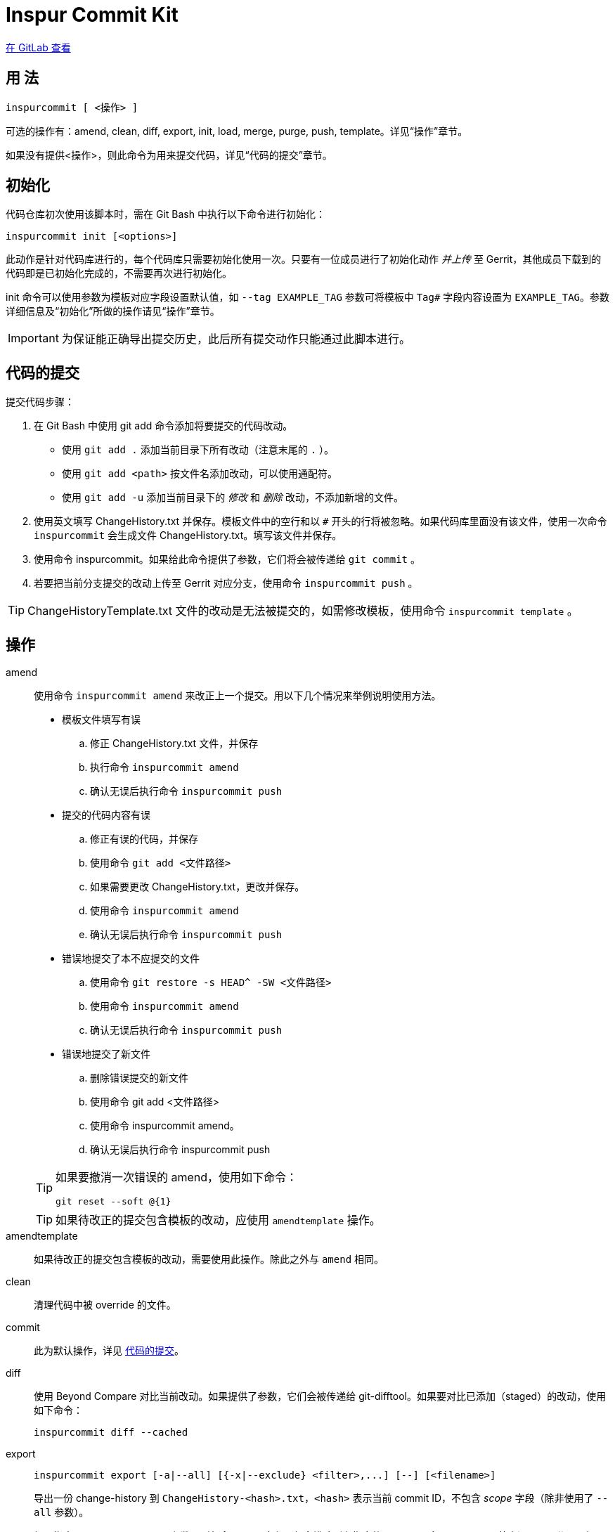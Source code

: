 = Inspur Commit Kit

https://gitlab.com/lzhh/inspurcommit[在 GitLab 查看]

== 用 法

 inspurcommit [ <操作> ]

可选的操作有：amend, clean, diff, export, init, load, merge, purge, push, template。详见“操作”章节。

如果没有提供<操作>，则此命令为用来提交代码，详见“代码的提交”章节。

== 初始化

代码仓库初次使用该脚本时，需在 Git Bash 中执行以下命令进行初始化：

 inspurcommit init [<options>]

此动作是针对代码库进行的，每个代码库只需要初始化使用一次。只要有一位成员进行了初始化动作 _并上传_ 至 Gerrit，其他成员下载到的代码即是已初始化完成的，不需要再次进行初始化。

init 命令可以使用参数为模板对应字段设置默认值，如 `--tag EXAMPLE_TAG` 参数可将模板中 `Tag#` 字段内容设置为 `EXAMPLE_TAG`。参数详细信息及“初始化”所做的操作请见“操作”章节。

IMPORTANT: 为保证能正确导出提交历史，此后所有提交动作只能通过此脚本进行。

[#commit]
== 代码的提交

提交代码步骤：

. 在 Git Bash 中使用 git add 命令添加将要提交的代码改动。
** 使用 `git add .` 添加当前目录下所有改动（注意末尾的 `.` ）。
** 使用 `git add <path>` 按文件名添加改动，可以使用通配符。
** 使用 `git add -u` 添加当前目录下的 _修改_ 和 _删除_ 改动，不添加新增的文件。
. 使用英文填写 ChangeHistory.txt 并保存。模板文件中的空行和以 `#` 开头的行将被忽略。如果代码库里面没有该文件，使用一次命令 `inspurcommit` 会生成文件 ChangeHistory.txt。填写该文件并保存。
. 使用命令 inspurcommit。如果给此命令提供了参数，它们将会被传递给 `git commit` 。
. 若要把当前分支提交的改动上传至 Gerrit 对应分支，使用命令 `inspurcommit push` 。

TIP: ChangeHistoryTemplate.txt 文件的改动是无法被提交的，如需修改模板，使用命令 `inspurcommit template` 。

== 操作

amend::
使用命令 `inspurcommit amend` 来改正上一个提交。用以下几个情况来举例说明使用方法。
+
--
* 模板文件填写有误
.. 修正 ChangeHistory.txt 文件，并保存
.. 执行命令 `inspurcommit amend`
.. 确认无误后执行命令 `inspurcommit push`
* 提交的代码内容有误
.. 修正有误的代码，并保存
.. 使用命令 `git add <文件路径>`
.. 如果需要更改 ChangeHistory.txt，更改并保存。
.. 使用命令 `inspurcommit amend`
.. 确认无误后执行命令 `inspurcommit push`
* 错误地提交了本不应提交的文件
.. 使用命令 `git restore -s HEAD^ -SW <文件路径>`
.. 使用命令 `inspurcommit amend`
.. 确认无误后执行命令 `inspurcommit push`
* 错误地提交了新文件
.. 删除错误提交的新文件
.. 使用命令 git add <文件路径>
.. 使用命令 inspurcommit amend。
.. 确认无误后执行命令 inspurcommit push
--
+
[TIP]
====
如果要撤消一次错误的 amend，使用如下命令：

 git reset --soft @{1}

====
+
TIP: 如果待改正的提交包含模板的改动，应使用 `amendtemplate` 操作。

amendtemplate:: 如果待改正的提交包含模板的改动，需要使用此操作。除此之外与 `amend` 相同。

clean:: 清理代码中被 override 的文件。

commit:: 此为默认操作，详见 <<commit, 代码的提交>>。

diff:: 使用 Beyond Compare 对比当前改动。如果提供了参数，它们会被传递给 git-difftool。如果要对比已添加（staged）的改动，使用如下命令：
+
 inspurcommit diff --cached

export::
+
 inspurcommit export [-a|--all] [{-x|--exclude} <filter>,...] [--] [<filename>]
+
导出一份 change-history 到 `ChangeHistory-<hash>.txt`，`<hash>` 表示当前 commit ID，不包含 _scope_ 字段（除非使用了 `--all` 参数）。
+
如果指定了 --exclude <filter> 参数，则包含 _scope_ 字段，但会排除所有指定的 <filter>。多个 <filter> 用英文逗号 (`,`) 分隔。如 `-x tag#,scope` 。
+
TIP: `--exclude` 隐含 `--all` 。

init:: 当一个代码仓库开始使用此脚本提交之前，需要用一次 `inspurcommit init` 命令以标示一个临界点，未来使用 export 或 exportall 操作进行导出时，将只会导出此临界点之后的提交历史。
+
此操作支持以下参数：
+
 -t, --tag <tag#>
 -l, --label <label#>
 -i, --issue <Issue#>
 -s, --scope <Scope>
 -v, --severity <Severity>
 -c, --category <Category>
 -y, --symptom <Symptom>
 -r, --rootcause <RootCause>
 -o, --solution <Solution>
 -d, --dependency <SolutionDependency>
 -f, --files <RelatedFiles>
+
例如，
+
 inspurcommit init -t "5.19_CedarIslandCrb_0ACMT_013" -d "None"
+
上述命令会将模板的 tag# 设为 5.19_CedarIslandCrb_0ACMT_013，将 SolutionDependency 设为 None。
+
[TIP]
====
初始化会做以下操作：

. 将 ChangeHistory.txt 重命名为 OldChangeHistory.txt
. 将默认模板放入代码库根目录，如果提供了参数，则根据参数修改模板
. 将临界点 commit ID 写入文件 farewell-commit-id
. 将 /ChangeHistory.txt 和 /ChangeHistory-*.txt 加入 .gitignore
. 提交上述改动，生成一条标题为 INSPURCOMMIT-INIT 的 commit
====

load:: 从指定的 commit 载入 message 内容到 ChangeHistory.txt，如果没有指定 commit，则从当前的 commit 载入。

merge:: 使用 Beyond Compare 解决合并时的冲突。如果要解决指定文件的冲突，在后面加上文件名。

purge:: 移除并重新生成一份 ChangeHistory.txt。

push::
+
 inspurcommit push [<options> ...] [<branch>]
+
将本地提交推送至 Gerrit 的同名分支。如果提供了 <options>，它们将会被传递给 git-push。 如果指定了 <branch>，则推送到 Gerrit 的此分支。

template:: 默认情况下提交码时如果包含了模板文件，脚本会自动排除它但仍然提交其余改动。如果要修改模板并提交，需要使用 `template` 操作。
